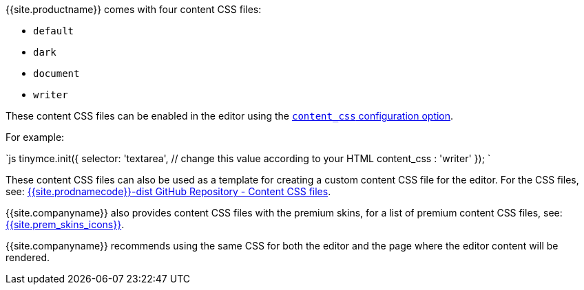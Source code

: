 {{site.productname}} comes with four content CSS files:

* `default`
* `dark`
* `document`
* `writer`

These content CSS files can be enabled in the editor using the link:{{site.baseurl}}/configure/content-appearance/#content_css[`content_css` configuration option].

For example:

`js
tinymce.init({
  selector: 'textarea',  // change this value according to your HTML
  content_css : 'writer'
});
`

These content CSS files can also be used as a template for creating a custom content CSS file for the editor. For the CSS files, see: https://github.com/tinymce/tinymce-dist/tree/master/skins/content[{{site.prodnamecode}}-dist GitHub Repository - Content CSS files].

{{site.companyname}} also provides content CSS files with the premium skins, for a list of premium content CSS files, see:
link:{{site.baseurl}}/enterprise/premium-skins-and-icon-packs/[{{site.prem_skins_icons}}].

{{site.companyname}} recommends using the same CSS for both the editor and the page where the editor content will be rendered.
